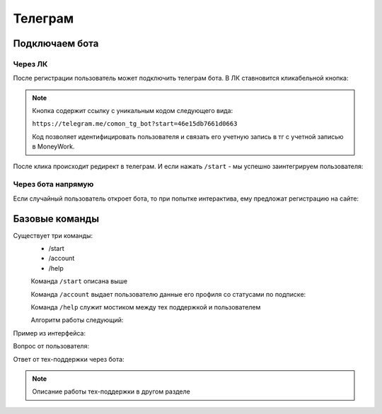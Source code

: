 Телеграм
========

Подключаем бота
----------------

Через ЛК
^^^^^^^^

После регистрации пользователь может подключить телеграм бота. 
В ЛК ставновится кликабельной кнопка:

.. image:: _static/tg/tg_button.png

.. note::
    Кнопка содержит ссылку с уникальным кодом следующего вида:

    ``https://telegram.me/comon_tg_bot?start=46e15db7661d0663``
    
    Код позволяет идентифицировать пользователя и связать его учетную запись в тг с учетной записью в MoneyWork.


После клика происходит редирект в телеграм. И если нажать ``/start`` - мы успешно заинтегрируем пользователя:

.. image:: _static/tg/bot_connected.png


Через бота напрямую
^^^^^^^^^^^^^^^^^^^^

Если случайный пользователь откроет бота, 
то при попытке интерактива, 
ему предложат регистрацию на сайте:

.. image:: _static/tg/start_bot.png

Базовые команды
---------------

.. image:: _static/tg/commands.png

Cуществует три команды:
 - /start
 - /account
 - /help


 Команда  ``/start`` описана выше



 Команда ``/account`` выдает пользователю данные его профиля со статусами по подписке:

 .. image:: _static/tg/bot_account.png



 
 Команда ``/help`` служит мостиком между тех поддержкой и пользователем

 Алгоритм работы следующий:

 
 .. mermaid::

    graph TD
        A[Команда /support] --> B[Просьба описать вопрос];
        B --> C[Ввод вопроса];
        C --> Y{Отправить вопрос?}
        Y -- Да --> E[Отправка вопроса в саппорт]
        E --> G
        Y -- Нет --> G[Завершение]

Пример из интерфейса:

Вопрос от пользователя:

.. image:: _static/tg/bot_support_ask.png

Ответ от тех-поддержки через бота:

.. image:: _static/tg/bot_support_answer.png

.. note::
    Описание работы тех-поддержки в другом разделе
